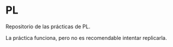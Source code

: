 * PL
Repositorio de las prácticas de PL.

La práctica funciona, pero no es recomendable intentar replicarla.
